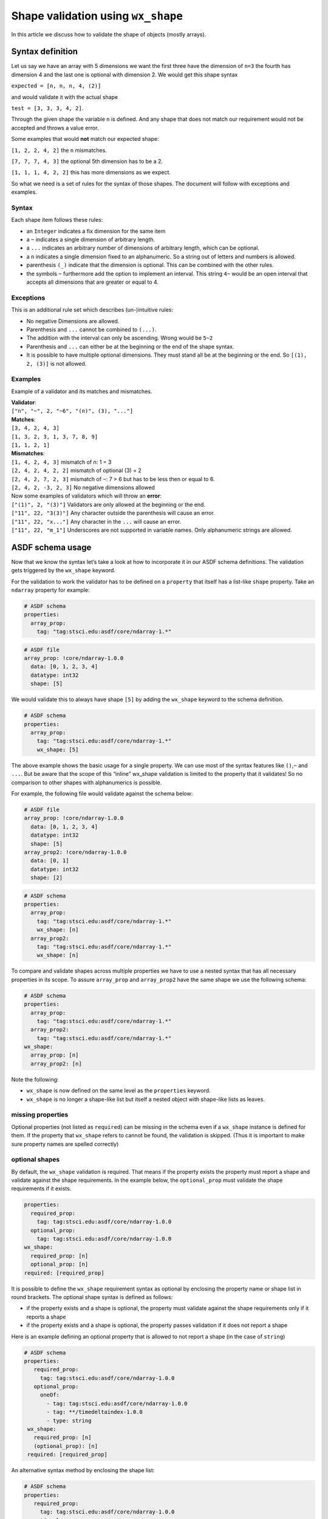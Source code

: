 Shape validation using ``wx_shape``
===================================

In this article we discuss how to validate the shape of objects (mostly
arrays).

Syntax definition
-----------------

Let us say we have an array with 5 dimensions we want the first three
have the dimension of ``n=3`` the fourth has dimension 4 and the last
one is optional with dimension 2. We would get this shape syntax

``expected = [n, n, n, 4, (2)]``

and would validate it with the actual shape

``test = [3, 3, 3, 4, 2]``.

Through the given shape the variable ``n`` is defined. And any shape
that does not match our requirement would not be accepted and throws a
value error.

Some examples that would **not** match our expected shape:

``[1, 2, 2, 4, 2]`` the ``n`` mismatches.

``[7, 7, 7, 4, 3]`` the optional 5th dimension has to be a 2.

``[1, 1, 1, 4, 2, 2]`` this has more dimensions as we expect.

So what we need is a set of rules for the syntax of those shapes. The
document will follow with exceptions and examples.

Syntax
~~~~~~

Each shape item follows these rules:

- an ``Integer`` indicates a fix dimension for the same item

- a ``~`` indicates a single dimension of arbitrary length.

- a ``...`` indicates an arbitrary number of dimensions of arbitrary
  length, which can be optional.

- a ``n`` indicates a single dimension fixed to an alphanumeric. So a
  string out of letters and numbers is allowed.

- parenthesis ``(_)`` indicate that the dimension is optional. This can
  be combined with the other rules.

- the symbols ``~`` furthermore add the option to implement an
  interval. This string ``4~`` would be an open interval that accepts
  all dimensions that are greater or equal to 4.

Exceptions
~~~~~~~~~~

This is an additional rule set which describes (un-)intuitive rules:

- No negative Dimensions are allowed.

- Parenthesis and ``...`` cannot be combined to ``(...)``.

- The addition with the interval can only be ascending. Wrong would be
  ``5~2``

- Parenthesis and ``...`` can either be at the beginning or the end of
  the shape syntax.

- It is possible to have multiple optional dimensions. They must stand
  all be at the beginning or the end. So ``[(1), 2, (3)]`` is not
  allowed.

Examples
~~~~~~~~

Example of a validator and its matches and mismatches.

| **Validator**:
| ``["n", "~", 2, "~6", "(n)", (3), "..."]``

| **Matches**:
| ``[3, 4, 2, 4, 3]``
| ``[1, 3, 2, 3, 1, 3, 7, 8, 9]``
| ``[1, 1, 2, 1]``

| **Mismatches**:
| ``[1, 4, 2, 4, 3]`` mismatch of n: 1 = 3
| ``[2, 4, 2, 4, 2, 2]`` mismatch of optional (3) = 2
| ``[2, 4, 2, 7, 2, 3]`` mismatch of ``~``: 7 > 6 but has to be less
  then or equal to 6.
| ``[2, 4, 2, -3, 2, 3]`` No negative dimensions allowed

| Now some examples of validators which will throw an **error**:
| ``["(1)", 2, "(3)"]`` Validators are only allowed at the beginning or
  the end.
| ``["11", 22, "3(3)"]`` Any character outside the parenthesis will
  cause an error.
| ``["11", 22, "x..."]`` Any character in the ``...`` will cause an
  error.
| ``["11", 22, "m_1"]`` Underscores are not supported in variable names.
  Only alphanumeric strings are allowed.

ASDF schema usage
-----------------

Now that we know the syntax let’s take a look at how to incorporate it
in our ASDF schema definitions. The validation gets triggered by the
``wx_shape`` keyword.

For the validation to work the validator has to be defined on a
``property`` that itself has a list-like ``shape`` property. Take an
``ndarray`` property for example:

.. code:: yaml

   # ASDF schema
   properties:
     array_prop:
       tag: "tag:stsci.edu:asdf/core/ndarray-1.*"

.. code:: yaml

   # ASDF file
   array_prop: !core/ndarray-1.0.0
     data: [0, 1, 2, 3, 4]
     datatype: int32
     shape: [5]

We would validate this to always have shape ``[5]`` by adding the
``wx_shape`` keyword to the schema definition.

.. code:: yaml

   # ASDF schema
   properties:
     array_prop:
       tag: "tag:stsci.edu:asdf/core/ndarray-1.*"
       wx_shape: [5]

The above example shows the basic usage for a single property. We can
use most of the syntax features like ``()``,\ ``~`` and ``...``. But be
aware that the scope of this “inline” wx_shape validation is limited to
the property that it validates! So no comparison to other shapes with
alphanumerics is possible.

For example, the following file would validate against the schema below:

.. code:: yaml

   # ASDF file
   array_prop: !core/ndarray-1.0.0
     data: [0, 1, 2, 3, 4]
     datatype: int32
     shape: [5]
   array_prop2: !core/ndarray-1.0.0
     data: [0, 1]
     datatype: int32
     shape: [2]

.. code:: yaml

   # ASDF schema
   properties:
     array_prop:
       tag: "tag:stsci.edu:asdf/core/ndarray-1.*"
       wx_shape: [n]
     array_prop2:
       tag: "tag:stsci.edu:asdf/core/ndarray-1.*"
       wx_shape: [n]

To compare and validate shapes across multiple properties we have to use
a nested syntax that has all necessary properties in its scope. To
assure ``array_prop`` and ``array_prop2`` have the same shape we use the
following schema:

.. code:: yaml

   # ASDF schema
   properties:
     array_prop:
       tag: "tag:stsci.edu:asdf/core/ndarray-1.*"
     array_prop2:
       tag: "tag:stsci.edu:asdf/core/ndarray-1.*"
   wx_shape:
     array_prop: [n]
     array_prop2: [n]

Note the following:

-  ``wx_shape`` is now defined on the same level as the ``properties``
   keyword.
-  ``wx_shape`` is no longer a shape-like list but itself a nested
   object with shape-like lists as leaves.

missing properties
~~~~~~~~~~~~~~~~~~

Optional properties (not listed as ``required``) can be missing in the schema even if a ``wx_shape`` instance is
defined for them. If the property that ``wx_shape`` refers to cannot be found, the validation is skipped. (Thus it is
important to make sure property names are spelled correctly)

optional shapes
~~~~~~~~~~~~~~~

By default, the ``wx_shape`` validation is required. That means if the property exists the property must report a shape
and validate against the shape requirements.
In the example below, the ``optional_prop`` must validate the shape requirements if it exists.

.. code:: yaml

    properties:
      required_prop:
        tag: tag:stsci.edu:asdf/core/ndarray-1.0.0
      optional_prop:
        tag: tag:stsci.edu:asdf/core/ndarray-1.0.0
    wx_shape:
      required_prop: [n]
      optional_prop: [n]
    required: [required_prop]

It is possible to define the ``wx_shape`` requirement syntax as optional by enclosing the property name or shape list in
round brackets.
The optional shape syntax is defined as follows:

- if the property exists and a shape is optional, the property must validate against the shape requirements only if it reports a shape
- if the property exists and a shape is optional, the property passes validation if it does not report a shape

Here is an example defining an optional property that is allowed to not report a shape (in the case of ``string``)

.. code:: yaml

   # ASDF schema
   properties:
      required_prop:
        tag: tag:stsci.edu:asdf/core/ndarray-1.0.0
      optional_prop:
        oneOf:
          - tag: tag:stsci.edu:asdf/core/ndarray-1.0.0
          - tag: **/timedeltaindex-1.0.0
          - type: string
    wx_shape:
      required_prop: [n]
      (optional_prop): [n]
    required: [required_prop]

An alternative syntax method by enclosing the shape list:

.. code:: yaml

   # ASDF schema
   properties:
      required_prop:
        tag: tag:stsci.edu:asdf/core/ndarray-1.0.0
      optional_prop:
        oneOf:
          - tag: tag:stsci.edu:asdf/core/ndarray-1.0.0
          - tag: **/timedeltaindex-1.0.0
          - type: string
        wx_shape: ([5])
    required: [required_prop]

custom types validation
~~~~~~~~~~~~~~~~~~~~~~~

The following custom types can be validate with ``wx_shape`` even though
the might not always define a shape property in itself.

- ``number`` will validate like ``shape: [1]``
- ``asdf://weldx.bam.de/weldx/tags/time/timedeltaindex-1.0.0`` will validate
  against the length of the ``TimedeltaIndex`` even if no data is
  stored.

complex nested example
~~~~~~~~~~~~~~~~~~~~~~

Here is a more complex example demonstration some of the above points.

.. code:: yaml

   %YAML 1.1
    ---
    $schema: "http://stsci.edu/schemas/yaml-schema/draft-01"
    id: "asdf://weldx.bam.de/weldx/schemas/debug/test_shape_validator-0.1.0"

    title: |
      simple demonstration and test schema for wx_shape validator syntax
    type: object
    properties:
      prop1:
        tag: "tag:stsci.edu:asdf/core/ndarray-1.*"
        wx_shape: [1,2,(3),(4)]

      prop2:
        tag: "tag:stsci.edu:asdf/core/ndarray-1.*"
        wx_shape: [~,2,1]

      prop3:
        tag: "tag:stsci.edu:asdf/core/ndarray-1.*"
        wx_shape: [2,4,6,8,...]

      prop4:
        tag: "tag:stsci.edu:asdf/core/ndarray-1.*"
        wx_shape: [~,3,5,7,9]

      prop5:
        type: number
        wx_shape: [1]

      quantity:
        tag: "asdf://weldx.bam.de/weldx/tags/unit/quantity-0.1.*"
        wx_shape: [1]

      timeseries:
        tag: "asdf://weldx.bam.de/weldx/tags/core/time_series-0.1.*"
        wx_shape: [1]

      nested_prop:
        type: object
        properties:
          p1:
            tag: "tag:stsci.edu:asdf/core/ndarray-1.*"
            wx_shape: [10,8,6,4,2]
          p2:
            tag: "tag:stsci.edu:asdf/core/ndarray-1.*"
            wx_shape: [9,7,5,3,1]

      time_prop:
        oneOf:
          - tag: "asdf://weldx.bam.de/weldx/tags/time/timedeltaindex-0.1.*"
          - tag: "asdf://weldx.bam.de/weldx/tags/time/datetimeindex-0.1.*"

      optional_prop:
        oneOf:
          - tag: "tag:stsci.edu:asdf/core/ndarray-1.*"
          - type: string
        wx_shape: ([1,2,(3),(4)])



    required: [prop1, prop2, prop3, prop4, quantity, timeseries, nested_prop, time_prop]
    propertyOrder: [prop1,prop2,prop3,prop4,nested_prop,optional_prop]
    flowStyle: block
    additionalProperties: true
    wx_shape:
      prop1: [(~),2,n]
      prop2: [n,2,1]
      prop3: [2,4,5~7,...]
      prop4: [a,3,5,k,m]
      prop5: [a]
      nested_prop:
        p1: [10,1~10,6,4,2]
        p2: [(m),7,5,3,1]
        (p3): [a,2,n]
      time_prop: [m]
      (optional_prop): [a,2,n]
    ...

